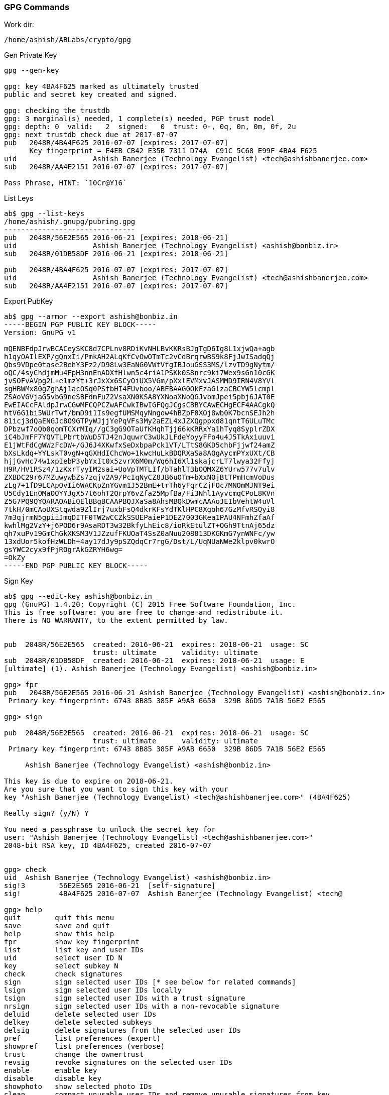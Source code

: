 === GPG Commands

Work dir:

 /home/ashish/ABLabs/crypto/gpg

.Gen Private Key

----
gpg --gen-key

gpg: key 4BA4F625 marked as ultimately trusted
public and secret key created and signed.

gpg: checking the trustdb
gpg: 3 marginal(s) needed, 1 complete(s) needed, PGP trust model
gpg: depth: 0  valid:   2  signed:   0  trust: 0-, 0q, 0n, 0m, 0f, 2u
gpg: next trustdb check due at 2017-07-07
pub   2048R/4BA4F625 2016-07-07 [expires: 2017-07-07]
      Key fingerprint = E4EB CB42 E35B 7311 D74A  C91C 5C68 E99F 4BA4 F625
uid                  Ashish Banerjee (Technology Evangelist) <tech@ashishbanerjee.com>
sub   2048R/AA4E2151 2016-07-07 [expires: 2017-07-07]
 
Pass Phrase, HINT: `10Cr@Y16`
----

.List Leys
----
ab$ gpg --list-keys
/home/ashish/.gnupg/pubring.gpg
-------------------------------
pub   2048R/56E2E565 2016-06-21 [expires: 2018-06-21]
uid                  Ashish Banerjee (Technology Evangelist) <ashish@bonbiz.in>
sub   2048R/01DB58DF 2016-06-21 [expires: 2018-06-21]

pub   2048R/4BA4F625 2016-07-07 [expires: 2017-07-07]
uid                  Ashish Banerjee (Technology Evangelist) <tech@ashishbanerjee.com>
sub   2048R/AA4E2151 2016-07-07 [expires: 2017-07-07]
----

.Export PubKey

----
ab$ gpg --armor --export ashish@bonbiz.in
-----BEGIN PGP PUBLIC KEY BLOCK-----
Version: GnuPG v1

mQENBFdpJrwBCACeySKC8d7CPLnv8RDiKvNHLBvKKRsBJgTgD6Ig8L1xjwQa+agb
h1qyOAIlEXP/gQnxIi/PmkAH2ALqKfCvOwOTmTc2vCdBrqrwBS9k8FjJwISadqQj
Qbs9VDpe0tase2BehY3Fz2/D98Lw3EaNG0VWtVfgIBJouGSS3MS/lzvTD9gNytm/
oQC/4syChdjmMu4FpH3nnEnADXfHlwn5c4riA1PSKk0S8nrc9ki7Wex9sGn10cGK
jvSOFvAVpg2L+e1mzYt+3rJxXx6SCyOiUX5VGm/pXxlEVMxvJASMMD9IRN4V8YVl
sgHBWMx80gZghAj1acOSq0PSfbHI4FUvboo/ABEBAAG0OkFzaGlzaCBCYW5lcmpl
ZSAoVGVjaG5vbG9neSBFdmFuZ2VsaXN0KSA8YXNoaXNoQGJvbmJpei5pbj6JAT0E
EwEIACcFAldpJrwCGwMFCQPCZwAFCwkIBwIGFQgJCgsCBBYCAwECHgECF4AACgkQ
htV6G1bi5WUrTwf/bmD9i1Is9egfUMSMqyNngow4hBZpF0XOj8wb0K7bcnSEJh2h
81icj3dQaENGJc8O9GTPyWJjjYePqVFs3My2aEZL4xJZXQgppxd81qntT6ULuTMc
DPbzwf7oQb0qomTCXrMIq//gC3gG9OTaUfKHqhTjj66kKRRxYa1hTyq8SyplrZDX
iC4bJmFF7YQVTLPbrtbWuD5TJ42nJquwrC3wUkJLFdeYoyyFFo4u4J5TkAxiuuvi
E1jWtFdCgWWzFcDW+/GJ6J4XKwfxSeDxbpaPck1VT/LTtS8GKD5chbFjjwf24amZ
bXsLkdq+YYLskT0vgN+qGXHdIChcWo+1kwcHuLkBDQRXaSa8AQgAycmPYxUXt/CB
hjjGvHc74w1xpIebP3ybYxIt0x5zvrX6M0m/Wq6hI6Xl1skajcrLT7lwya32Ffyj
H9R/HV1RSz4/1zKxrTyyIM2sai+UoVpTMTLIf/bTahlT3bOQMXZ6YUrw577v7ulv
ZXBDC29r67MZuwywbZs7zqjv2A9/PcIqNyCZ8JB6uOTm+bXxNOjBtTPmHcmVoDus
zLg7+1fD9LCApQvIi6WACKpZnYGvm1J52BmE+trTh6yFqrCZjFOc7MNOmMJNT9ei
U5Cdy1EnOMaOOYYJgX57t6ohT2QrpY6vZfa25MpfBa/Fi3Nhl1AyvcmqCPoL8KVn
Z5G7PQ9QYQARAQABiQElBBgBCAAPBQJXaSa8AhsMBQkDwmcAAAoJEIbVehtW4uVl
7tkH/0mCAoUXStqwda9ZlIrj7uxbFsQ4dkrKFsYdTKlHPC8Xgoh67GzMfvRSQyi8
7m3qjrmN5gpiiJmqDITF0TW2wCCZkSSUEPaieP1DEZ7003GKea1PAU4NFmhZfaAf
kwhlMg2VzY+j6POD6r9AsaRDT3w32BkfyLhEic8/ioRkEtulZT+OGh9TtnAj65dz
qh7xuPv19GmChGkXKSM3V1JZzufFKUOaT4SsZ0aNuu208813DKGKmG7ynWNFc/yw
13xdUor5kofHzWLDh+4ay17dJy9pSZQdqCr7rgG/Dst/L/UqNUaNWe2klpv0kwrO
gsYWC2cyx9fPjROgrAkGZRYH6wg=
=OkZy
-----END PGP PUBLIC KEY BLOCK-----
---- 

.Sign Key
----
ab$ gpg --edit-key ashish@bonbiz.in
gpg (GnuPG) 1.4.20; Copyright (C) 2015 Free Software Foundation, Inc.
This is free software: you are free to change and redistribute it.
There is NO WARRANTY, to the extent permitted by law.


pub  2048R/56E2E565  created: 2016-06-21  expires: 2018-06-21  usage: SC  
                     trust: ultimate      validity: ultimate
sub  2048R/01DB58DF  created: 2016-06-21  expires: 2018-06-21  usage: E   
[ultimate] (1). Ashish Banerjee (Technology Evangelist) <ashish@bonbiz.in>

gpg> fpr
pub   2048R/56E2E565 2016-06-21 Ashish Banerjee (Technology Evangelist) <ashish@bonbiz.in>
 Primary key fingerprint: 6743 8B85 385F A9AB 6650  329B 86D5 7A1B 56E2 E565

gpg> sign

pub  2048R/56E2E565  created: 2016-06-21  expires: 2018-06-21  usage: SC  
                     trust: ultimate      validity: ultimate
 Primary key fingerprint: 6743 8B85 385F A9AB 6650  329B 86D5 7A1B 56E2 E565

     Ashish Banerjee (Technology Evangelist) <ashish@bonbiz.in>

This key is due to expire on 2018-06-21.
Are you sure that you want to sign this key with your
key "Ashish Banerjee (Technology Evangelist) <tech@ashishbanerjee.com>" (4BA4F625)

Really sign? (y/N) Y

You need a passphrase to unlock the secret key for
user: "Ashish Banerjee (Technology Evangelist) <tech@ashishbanerjee.com>"
2048-bit RSA key, ID 4BA4F625, created 2016-07-07

                  
gpg> check
uid  Ashish Banerjee (Technology Evangelist) <ashish@bonbiz.in>
sig!3        56E2E565 2016-06-21  [self-signature]
sig!         4BA4F625 2016-07-07  Ashish Banerjee (Technology Evangelist) <tech@

gpg> help
quit        quit this menu
save        save and quit
help        show this help
fpr         show key fingerprint
list        list key and user IDs
uid         select user ID N
key         select subkey N
check       check signatures
sign        sign selected user IDs [* see below for related commands]
lsign       sign selected user IDs locally
tsign       sign selected user IDs with a trust signature
nrsign      sign selected user IDs with a non-revocable signature
deluid      delete selected user IDs
delkey      delete selected subkeys
delsig      delete signatures from the selected user IDs
pref        list preferences (expert)
showpref    list preferences (verbose)
trust       change the ownertrust
revsig      revoke signatures on the selected user IDs
enable      enable key
disable     disable key
showphoto   show selected photo IDs
clean       compact unusable user IDs and remove unusable signatures from key
minimize    compact unusable user IDs and remove all signatures from key

* The `sign' command may be prefixed with an `l' for local signatures (lsign),
  a `t' for trust signatures (tsign), an `nr' for non-revocable signatures
  (nrsign), or any combination thereof (ltsign, tnrsign, etc.).

gpg> quit
Save changes? (y/N) Y
----
